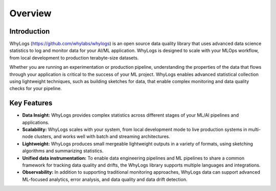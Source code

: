 .. _overview:

===================================
Overview
===================================

Introduction
===================================

WhyLogs (https://github.com/whylabs/whylogs) is an open source data quality \
library that uses advanced data science statistics to log and monitor data \
for your AI/ML application. WhyLogs is designed to scale with your MLOps \
workflow, from local development to production terabyte-size datasets.


Whether you are running an experimentation or production pipeline, understanding the \
properties of the data that flows through your application is critical to the success of \
your ML project. WhyLogs enables advanced statistical collection using lightweight techniques, \
such as building sketches for data, that enable complex monitoring and data quality checks for your \
pipeline.

Key Features
===================================

* **Data Insight:** WhyLogs provides complex statistics across different stages of your ML/AI pipelines and applications.

* **Scalability:** WhyLogs scales with your system, from local development mode to live production systems in multi-node clusters, and works well with batch and streaming architectures. 

* **Lightweight:** WhyLogs produces small mergeable lightweight outputs in a variety of formats, using sketching algorithms and summarizing statistics.

* **Unified data instrumentation:** To enable data engineering pipelines and ML pipelines to share a common framework for tracking data quality and drifts, the WhyLogs library supports multiple languages and integrations. 
  
* **Observability:** In addition to supporting traditional monitoring approaches, WhyLogs data can support advanced ML-focused analytics, error analysis, and data quality and data drift detection. 
